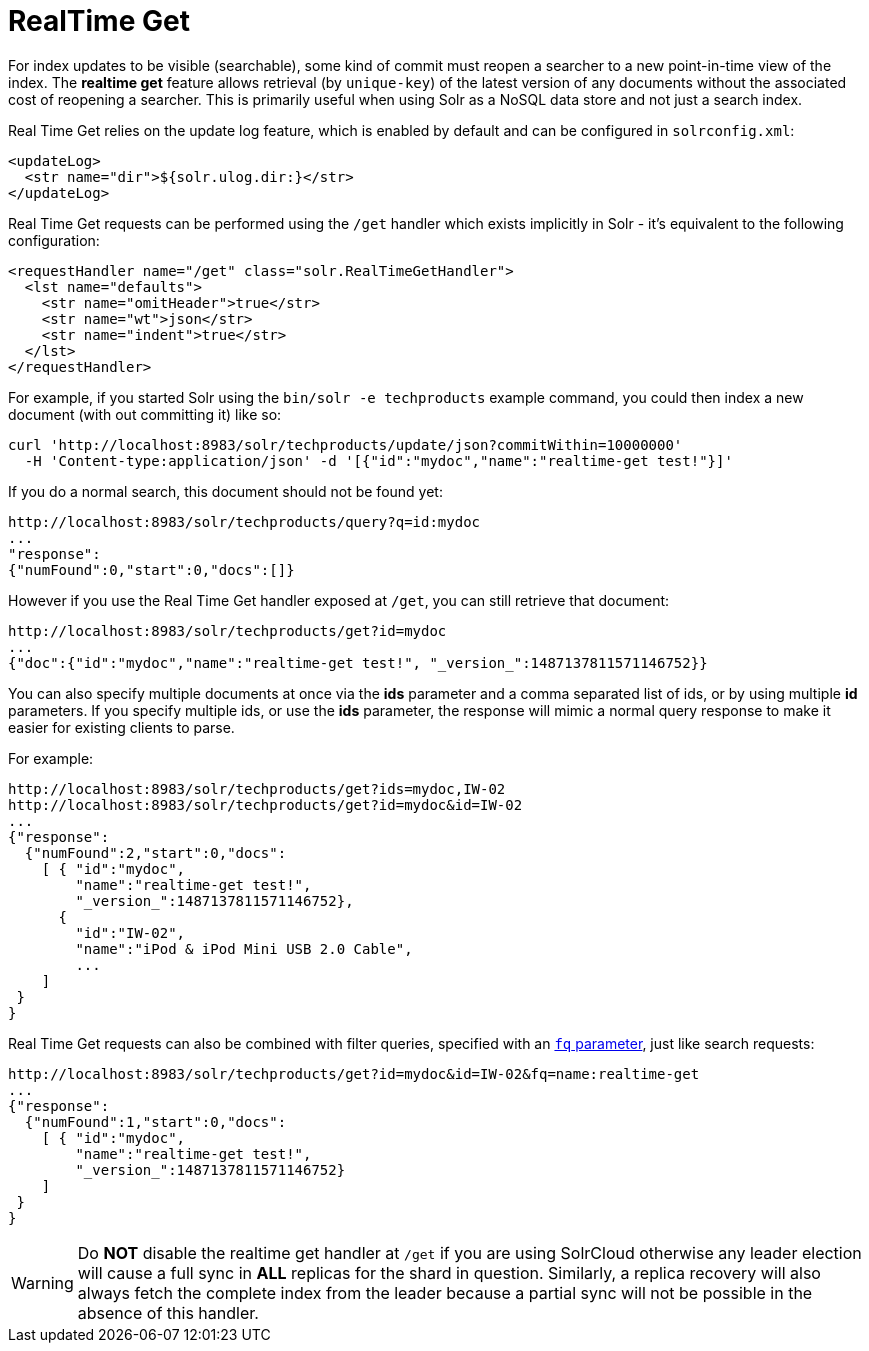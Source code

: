 = RealTime Get
:page-shortname: realtime-get
:page-permalink: realtime-get.html

For index updates to be visible (searchable), some kind of commit must reopen a searcher to a new point-in-time view of the index. The *realtime get* feature allows retrieval (by `unique-key`) of the latest version of any documents without the associated cost of reopening a searcher. This is primarily useful when using Solr as a NoSQL data store and not just a search index.

Real Time Get relies on the update log feature, which is enabled by default and can be configured in `solrconfig.xml`:

[source,xml]
----
<updateLog>
  <str name="dir">${solr.ulog.dir:}</str>
</updateLog>
----

Real Time Get requests can be performed using the `/get` handler which exists implicitly in Solr - it's equivalent to the following configuration:

[source,xml]
----
<requestHandler name="/get" class="solr.RealTimeGetHandler">
  <lst name="defaults">
    <str name="omitHeader">true</str>
    <str name="wt">json</str>
    <str name="indent">true</str>
  </lst>
</requestHandler>
----

For example, if you started Solr using the `bin/solr -e techproducts` example command, you could then index a new document (with out committing it) like so:

[source,bash]
----
curl 'http://localhost:8983/solr/techproducts/update/json?commitWithin=10000000'
  -H 'Content-type:application/json' -d '[{"id":"mydoc","name":"realtime-get test!"}]'
----

If you do a normal search, this document should not be found yet:

[source,xml]
----
http://localhost:8983/solr/techproducts/query?q=id:mydoc
...
"response":
{"numFound":0,"start":0,"docs":[]}
----

However if you use the Real Time Get handler exposed at `/get`, you can still retrieve that document:

[source,xml]
----
http://localhost:8983/solr/techproducts/get?id=mydoc
...
{"doc":{"id":"mydoc","name":"realtime-get test!", "_version_":1487137811571146752}}
----

You can also specify multiple documents at once via the *ids* parameter and a comma separated list of ids, or by using multiple *id* parameters. If you specify multiple ids, or use the *ids* parameter, the response will mimic a normal query response to make it easier for existing clients to parse.

For example:

[source,xml]
----
http://localhost:8983/solr/techproducts/get?ids=mydoc,IW-02
http://localhost:8983/solr/techproducts/get?id=mydoc&id=IW-02
...
{"response":
  {"numFound":2,"start":0,"docs":
    [ { "id":"mydoc",
        "name":"realtime-get test!",
        "_version_":1487137811571146752},
      {
        "id":"IW-02",
        "name":"iPod & iPod Mini USB 2.0 Cable",
        ...
    ]
 }
}
----

Real Time Get requests can also be combined with filter queries, specified with an <<common-query-parameters.adoc#CommonQueryParameters-Thefq_FilterQuery_Parameter,`fq` parameter>>, just like search requests:

[source,xml]
----
http://localhost:8983/solr/techproducts/get?id=mydoc&id=IW-02&fq=name:realtime-get
...
{"response":
  {"numFound":1,"start":0,"docs":
    [ { "id":"mydoc",
        "name":"realtime-get test!",
        "_version_":1487137811571146752}
    ]
 }
}
----

[WARNING]
====

Do *NOT* disable the realtime get handler at `/get` if you are using SolrCloud otherwise any leader election will cause a full sync in *ALL* replicas for the shard in question. Similarly, a replica recovery will also always fetch the complete index from the leader because a partial sync will not be possible in the absence of this handler.

====
